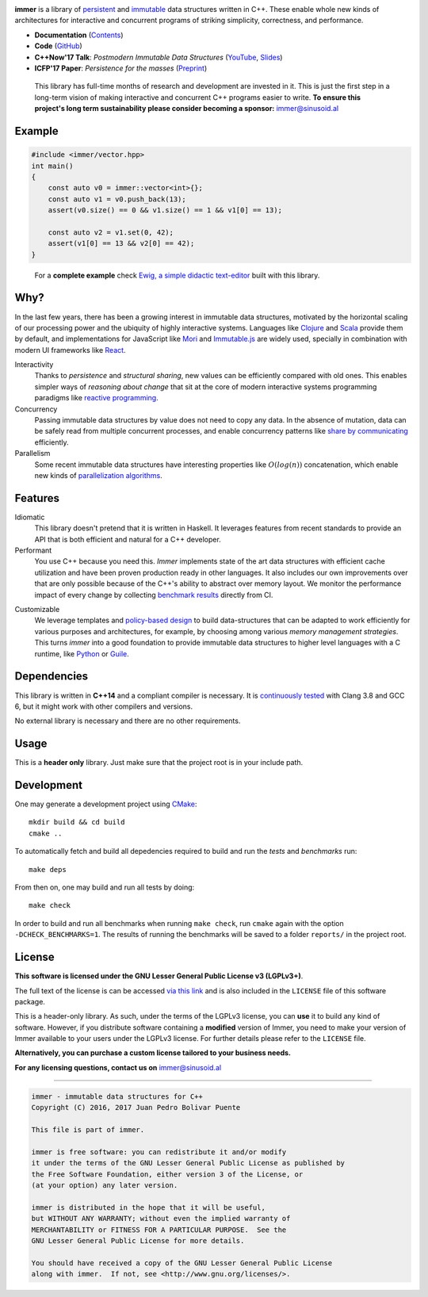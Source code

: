 
.. image:: https://travis-ci.org/arximboldi/immer.svg?branch=master
   :target: https://travis-ci.org/arximboldi/immer
   :alt: Travis Badge

.. image:: https://codecov.io/gh/arximboldi/immer/branch/master/graph/badge.svg
   :target: https://codecov.io/gh/arximboldi/immer
   :alt: CodeCov Badge

.. raw:: html

   <img width="100%" src="https://cdn.rawgit.com/arximboldi/immer/3888170d247359cc0905eed548cd46897caef0f4/doc/_static/logo-front.svg" alt="Logotype"/>

.. include:introduction/start

**immer** is a library of persistent_ and immutable_ data structures
written in C++.  These enable whole new kinds of architectures for
interactive and concurrent programs of striking simplicity,
correctness, and performance.

.. _persistent: https://en.wikipedia.org/wiki/Persistent_data_structure
.. _immutable:  https://en.wikipedia.org/wiki/Immutable_object

* **Documentation** (Contents_)
* **Code** (GitHub_)
* **C++Now'17 Talk**: *Postmodern Immutable Data Structures* (YouTube_, Slides_)
* **ICFP'17 Paper**: *Persistence for the masses* (Preprint_)

.. _contents: https://sinusoid.es/immer/#contents
.. _github: https://github.com/arximboldi/immer
.. _youtube: https://www.youtube.com/watch?v=ZsryQp0UAC8
.. _slides: https://sinusoid.es/talks/immer-cppnow17
.. _preprint: https://public.sinusoid.es/misc/immer/immer-icfp17-preprint-00.pdf

  This library has full-time months of research and development are
  invested in it.  This is just the first step in a long-term vision
  of making interactive and concurrent C++ programs easier to
  write. **To ensure this project's long term sustainability please
  consider becoming a sponsor:** immer@sinusoid.al

.. include:index/end

Example
-------

.. github does not support the ``literalinclude`` directive.  This
   example is copy pasted from ``example/vector/intro.cpp``

.. code-block:: c++

   #include <immer/vector.hpp>
   int main()
   {
       const auto v0 = immer::vector<int>{};
       const auto v1 = v0.push_back(13);
       assert(v0.size() == 0 && v1.size() == 1 && v1[0] == 13);

       const auto v2 = v1.set(0, 42);
       assert(v1[0] == 13 && v2[0] == 42);
   }
..

  For a **complete example** check `Ewig, a simple didactic
  text-editor <https://github.com/arximboldi/ewig>`_ built with this
  library.


Why?
----

In the last few years, there has been a growing interest in immutable
data structures, motivated by the horizontal scaling of our processing
power and the ubiquity of highly interactive systems.  Languages like
Clojure_ and Scala_ provide them by default, and implementations
for JavaScript like Mori_ and Immutable.js_ are widely used,
specially in combination with modern UI frameworks like React_.

Interactivity
    Thanks to *persistence* and *structural sharing*, new values can
    be efficiently compared with old ones.  This enables simpler ways of
    *reasoning about change* that sit at the core of modern
    interactive systems programming paradigms like `reactive
    programming`_.

Concurrency
    Passing immutable data structures by value does not need to copy
    any data. In the absence of mutation, data can be safely read
    from multiple concurrent processes, and enable concurrency
    patterns like `share by communicating`_ efficiently.

Parallelism
   Some recent immutable data structures have interesting properties
   like :math:`O(log(n))` concatenation, which enable new kinds of
   `parallelization algorithms`_.

.. _clojure: http://clojure.org/reference/data_structures
.. _scala: http://docs.scala-lang.org/overviews/collections/overview.html

.. _mori: https://swannodette.github.io/mori/
.. _immutable.js: https://github.com/facebook/immutable-js
.. _react: https://facebook.github.io/react/

.. _reactive programming: https://en.wikipedia.org/wiki/Reactive_programming
.. _share by communicating: https://blog.golang.org/share-memory-by-communicating
.. _parallelization algorithms: http://docs.scala-lang.org/overviews/parallel-collections/overview.html

Features
--------

Idiomatic
    This library doesn't pretend that it is written in Haskell.  It
    leverages features from recent standards to provide an API that is
    both efficient and natural for a C++ developer.

Performant
    You use C++ because you need this.  *Immer* implements state of
    the art data structures with efficient cache utilization and have
    been proven production ready in other languages.  It also includes
    our own improvements over that are only possible because of the
    C++'s ability to abstract over memory layout.  We monitor the
    performance impact of every change by collecting `benchmark
    results`_ directly from CI.

.. _benchmark results: https://public.sinusoid.es/misc/immer/reports/

Customizable
    We leverage templates and `policy-based design`_ to build
    data-structures that can be adapted to work efficiently for
    various purposes and architectures, for example, by choosing among
    various `memory management strategies`.  This turns
    *immer* into a good foundation to provide immutable data
    structures to higher level languages with a C runtime, like
    Python_ or Guile_.

.. _python: https://www.python.org/
.. _guile: https://www.gnu.org/software/guile/
.. _policy-based design: https://en.wikipedia.org/wiki/Policy-based_design
.. _memory management strategies: https://sinusoid.es/immer/memory.html

Dependencies
------------

This library is written in **C++14** and a compliant compiler is
necessary.  It is `continuously tested`_ with Clang 3.8 and GCC 6, but
it might work with other compilers and versions.

No external library is necessary and there are no other requirements.

.. _continuously tested: https://travis-ci.org/arximboldi/immer

Usage
-----

This is a **header only** library.  Just make sure that the project
root is in your include path.

Development
-----------

One may generate a development project using `CMake`_::

    mkdir build && cd build
    cmake ..

To automatically fetch and build all depedencies required to build and
run the *tests* and *benchmarks* run::

    make deps

From then on, one may build and run all tests by doing::

    make check

In order to build and run all benchmarks when running ``make check``,
run ``cmake`` again with the option ``-DCHECK_BENCHMARKS=1``.  The
results of running the benchmarks will be saved to a folder
``reports/`` in the project root.

.. _cmake: https://cmake.org/

License
-------

**This software is licensed under the GNU Lesser General Public
License v3 (LGPLv3+)**.

.. image:: https://www.gnu.org/graphics/lgplv3-147x51.png
   :alt: LGPL3 logo
   :target: https://www.gnu.org/licenses/lgpl-3.0.en.html
   :align: right

The full text of the license is can be accessed `via this link
<https://www.gnu.org/licenses/lgpl-3.0.en.html>`_ and is also included
in the ``LICENSE`` file of this software package.

This is a header-only library.  As such, under the terms of the LGPLv3
license, you can **use** it to build any kind of software.  However, if you
distribute software containing a **modified** version of Immer, you
need to make your version of Immer available to your users under the
LGPLv3 license.  For further details please refer to the ``LICENSE``
file.

**Alternatively, you can purchase a custom license tailored to your
business needs.**

**For any licensing questions, contact us on** immer@sinusoid.al

----

.. code-block:: plain

   immer - immutable data structures for C++
   Copyright (C) 2016, 2017 Juan Pedro Bolivar Puente

   This file is part of immer.

   immer is free software: you can redistribute it and/or modify
   it under the terms of the GNU Lesser General Public License as published by
   the Free Software Foundation, either version 3 of the License, or
   (at your option) any later version.

   immer is distributed in the hope that it will be useful,
   but WITHOUT ANY WARRANTY; without even the implied warranty of
   MERCHANTABILITY or FITNESS FOR A PARTICULAR PURPOSE.  See the
   GNU Lesser General Public License for more details.

   You should have received a copy of the GNU Lesser General Public License
   along with immer.  If not, see <http://www.gnu.org/licenses/>.
